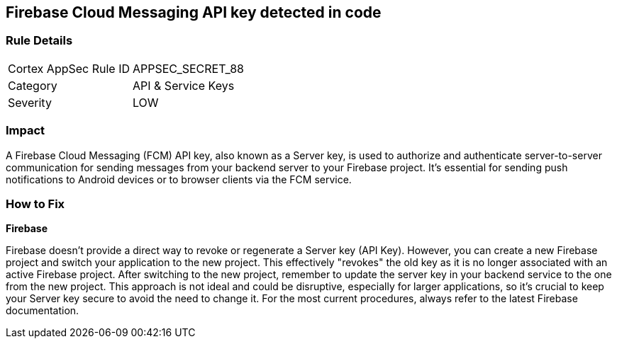 == Firebase Cloud Messaging API key detected in code


=== Rule Details

[cols="1,2"]
|===
|Cortex AppSec Rule ID |APPSEC_SECRET_88
|Category |API & Service Keys
|Severity |LOW
|===




=== Impact
A Firebase Cloud Messaging (FCM) API key, also known as a Server key, is used to authorize and authenticate server-to-server communication for sending messages from your backend server to your Firebase project. It's essential for sending push notifications to Android devices or to browser clients via the FCM service.


=== How to Fix


*Firebase*

Firebase doesn't provide a direct way to revoke or regenerate a Server key (API Key). However, you can create a new Firebase project and switch your application to the new project. This effectively "revokes" the old key as it is no longer associated with an active Firebase project. After switching to the new project, remember to update the server key in your backend service to the one from the new project. This approach is not ideal and could be disruptive, especially for larger applications, so it's crucial to keep your Server key secure to avoid the need to change it. For the most current procedures, always refer to the latest Firebase documentation.
